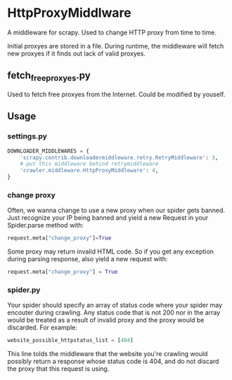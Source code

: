 * HttpProxyMiddlware

A middleware for scrapy. Used to change HTTP proxy from time to time.

Initial proxyes are stored in a file. During runtime, the middleware
will fetch new proxyes if it finds out lack of valid proxyes.


** fetch_free_proxyes.py
Used to fetch free proxyes from the Internet. Could be modified by
youself.

** Usage

*** settings.py

#+BEGIN_SRC python
DOWNLOADER_MIDDLEWARES = {
    'scrapy.contrib.downloadermiddleware.retry.RetryMiddleware': 3,
    # put this middleware behind retrymiddleware
    'crawler.middleware.HttpProxyMiddleware': 4,
}
#+END_SRC

*** change proxy

Often, we wanna change to use a new proxy when our spider gets banned.
Just recognize your IP being banned and yield a new Request in your
Spider.parse method with:

#+BEGIN_SRC python
request.meta["change_proxy"]=True
#+END_SRC

Some proxy may return invalid HTML code. So if you get any exception
during parsing response, also yield a new request with:

#+BEGIN_SRC python
request.meta["change_proxy"] = True
#+END_SRC


*** spider.py

Your spider should specify an array of status code where your spider
may encouter during crawling. Any status code that is not 200 nor in
the array would be treated as a result of invalid proxy and the proxy
would be discarded. For example:

#+BEGIN_SRC python
website_possible_httpstatus_list = [404]
#+END_SRC

This line tolds the middleware that the website you're crawling would
possibly return a response whose status code is 404, and do not
discard the proxy that this request is using.
